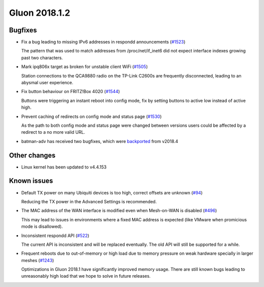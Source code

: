 Gluon 2018.1.2
==============

Bugfixes
~~~~~~~~

* Fix a bug leading to missing IPv6 addresses in respondd announcements
  (`#1523 <https://github.com/freifunk-gluon/gluon/issues/1523>`_)

  The pattern that was used to match addresses from /proc/net/if_inet6
  did not expect interface indexes growing past two characters.

* Mark ipq806x target as broken for unstable client WiFi
  (`#1505 <https://github.com/freifunk-gluon/gluon/issues/1505>`_)

  Station connections to the QCA9880 radio on the TP-Link C2600s are frequently
  disconnected, leading to an abysmal user experience.

* Fix button behaviour on FRITZ!Box 4020
  (`#1544 <https://github.com/freifunk-gluon/gluon/pull/1544>`_)

  Buttons were triggering an instant reboot into config mode, fix by setting
  buttons to active low instead of active high.

* Prevent caching of redirects on config mode and status page
  (`#1530 <https://github.com/freifunk-gluon/gluon/issues/1530>`_)

  As the path to both config mode and status page were changed between versions
  users could be affected by a redirect to a no more valid URL. 

* batman-adv has received two bugfixes, which were `backported <https://github.com/openwrt-routing/packages/commit/7bf62cc8b556b5046f9bbd37687376fe9ea175bb>`_ from v2018.4

Other changes
~~~~~~~~~~~~~

* Linux kernel has been updated to v4.4.153

Known issues
~~~~~~~~~~~~

* Default TX power on many Ubiquiti devices is too high, correct offsets are unknown (`#94 <https://github.com/freifunk-gluon/gluon/issues/94>`_)

  Reducing the TX power in the Advanced Settings is recommended.

* The MAC address of the WAN interface is modified even when Mesh-on-WAN is disabled (`#496 <https://github.com/freifunk-gluon/gluon/issues/496>`_)

  This may lead to issues in environments where a fixed MAC address is expected (like VMware when promicious mode is disallowed).

* Inconsistent respondd API (`#522 <https://github.com/freifunk-gluon/gluon/issues/522>`_)

  The current API is inconsistent and will be replaced eventually. The old API will still be supported for a while.

* Frequent reboots due to out-of-memory or high load due to memory pressure on weak hardware specially in larger meshes
  (`#1243 <https://github.com/freifunk-gluon/gluon/issues/1243>`_)

  Optimizations in Gluon 2018.1 have significantly improved memory usage.
  There are still known bugs leading to unreasonably high load that we hope to
  solve in future releases.

